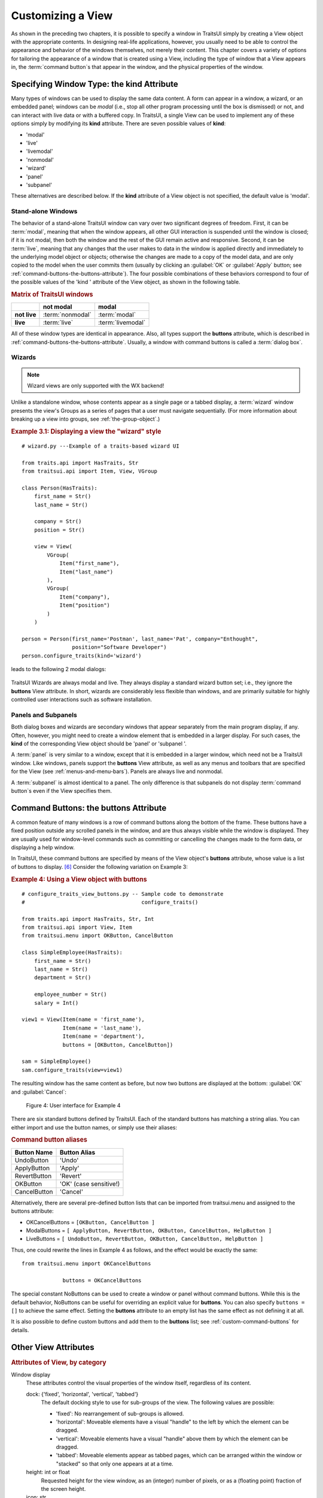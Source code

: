 .. index:: View; customizing

.. _customizing-a-view:

==================
Customizing a View
==================

As shown in the preceding two chapters, it is possible to specify a window in
TraitsUI simply by creating a View object with the appropriate contents. In
designing real-life applications, however, you usually need to be able to
control the appearance and behavior of the windows themselves, not merely their
content. This chapter covers a variety of options for tailoring the appearance
of a window that is created using a View, including the type of window that a
View appears in, the :term:`command button`\ s that appear in the window, and
the physical properties of the window.

.. index:: kind attribute

.. _specifying-window-type-the-kind-attribute:

Specifying Window Type: the **kind** Attribute
----------------------------------------------

Many types of windows can be used to display the same data content. A form can
appear in a window, a wizard, or an embedded panel; windows can be *modal*
(i.e., stop all other program processing until the box is dismissed) or not, and
can interact with live data or with a buffered copy. In TraitsUI, a single View
can be used to implement any of these options simply by modifying its **kind**
attribute. There are seven possible values of **kind**:

.. index:: modal; window kind, live; window  kind, livemodal window kind
.. index:: nonmodal window kind, wizard; window kind, panel; window kind
.. index:: subpanel; window kind

*  'modal'
*  'live'
*  'livemodal'
*  'nonmodal'
*  'wizard'
*  'panel'
*  'subpanel'

These alternatives are described below. If the **kind** attribute of a View
object is not specified, the default value is 'modal'.

.. index:: windows; stand-alone, modal; definition, live; definition

.. _stand-alone-windows:

Stand-alone Windows
```````````````````

The behavior of a stand-alone TraitsUI window can vary over two significant
degrees of freedom. First, it can be :term:`modal`, meaning that when the window
appears, all other GUI interaction is suspended until the window is closed; if
it is not modal, then both the window and the rest of the GUI remain active and
responsive. Second, it can be :term:`live`, meaning that any changes that the
user makes to data in the window is applied directly and immediately to the
underlying model object or objects; otherwise the changes are made to a copy of
the model data, and are only copied to the model when the user commits them
(usually by clicking an :guilabel:`OK` or :guilabel:`Apply` button; see
:ref:`command-buttons-the-buttons-attribute`). The four possible combinations of
these behaviors correspond to four of the possible values of the 'kind '
attribute of the View object, as shown in the following table.

.. _matrix-of-traits-ui-windows-table:

.. rubric:: Matrix of TraitsUI windows

+-------------+----------------+-----------------+
|             |not modal       |modal            |
+=============+================+=================+
|**not live** |:term:`nonmodal`|:term:`modal`    |
+-------------+----------------+-----------------+
|**live**     |:term:`live`    |:term:`livemodal`|
+-------------+----------------+-----------------+

All of these window types are identical in appearance. Also, all types support
the **buttons** attribute, which is described in
:ref:`command-buttons-the-buttons-attribute`. Usually, a window with command
buttons is called a :term:`dialog box`.

.. TODO: Add diagrams and/or examples to clarify.

.. index:: wizard, windows; wizard

.. _wizards:

Wizards
```````
.. note:: Wizard views are only supported with the WX backend!

Unlike a standalone window, whose contents appear as a single page or a tabbed
display, a :term:`wizard` window presents the view's Groups as a series of
pages that a user must navigate sequentially.
(For more information about breaking up a view into groups, see
:ref:`the-group-object`.)

.. _example-3.1-displaying-a-view-the-wizard-style:

.. rubric:: Example 3.1: Displaying a view the "wizard" style

::

  # wizard.py ---Example of a traits-based wizard UI

  from traits.api import HasTraits, Str
  from traitsui.api import Item, View, VGroup

  class Person(HasTraits):
      first_name = Str()
      last_name = Str()

      company = Str()
      position = Str()

      view = View(
          VGroup(
              Item("first_name"),
              Item("last_name")
          ),
          VGroup(
              Item("company"),
              Item("position")
          )
      )

  person = Person(first_name='Postman', last_name='Pat', company="Enthought",
                  position="Software Developer")
  person.configure_traits(kind='wizard')


leads to the following 2 modal dialogs:

.. figure:: images/wizard_dialog_1.png
   :alt: First dialog from wizard view.

.. figure:: images/wizard_dialog_2.png
   :alt: Second dialog from wizard view.


TraitsUI Wizards are always modal and live. They always display a standard
wizard button set; i.e., they ignore the **buttons** View attribute. In short,
wizards are considerably less flexible than windows, and are primarily suitable
for highly controlled user interactions such as software installation.

.. index:: panel, subpanel, windows; panel, windows; subpanel

.. _panels-and-subpanels:

Panels and Subpanels
````````````````````

Both dialog boxes and wizards are secondary windows that appear separately from
the main program display, if any. Often, however, you might need to create a
window element that is embedded in a larger display. For such cases, the
**kind** of the corresponding View object should be 'panel' or 'subpanel '.

A :term:`panel` is very similar to a window, except that it is embedded in a
larger window, which need not be a TraitsUI window. Like windows, panels
support the **buttons** View attribute, as well as any menus and toolbars that
are specified for the View (see :ref:`menus-and-menu-bars`). Panels are always
live and nonmodal.

A :term:`subpanel` is almost identical to a panel. The only difference is that
subpanels do not display :term:`command button`\ s even if the View specifies
them.

.. Do subpanels support menus and toolbars? If not, add this to the
   documentation. (If so, why do they?)

.. index:: buttons; attribute

.. _command-buttons-the-buttons-attribute:

Command Buttons: the **buttons** Attribute
------------------------------------------

A common feature of many windows is a row of command buttons along the bottom of
the frame. These buttons have a fixed position outside any scrolled panels in
the window, and are thus always visible while the window is displayed. They are
usually used for window-level commands such as committing or cancelling the
changes made to the form data, or displaying a help window.

In TraitsUI, these command buttons are specified by means of the View object's
**buttons** attribute, whose value is a list of buttons to display. [6]_
Consider the following variation on Example 3:

.. index::
   pair: examples; buttons

.. _example-4-using-a-view-object-with-buttons:

.. rubric:: Example 4: Using a View object with buttons

::

    # configure_traits_view_buttons.py -- Sample code to demonstrate
    #                                     configure_traits()

    from traits.api import HasTraits, Str, Int
    from traitsui.api import View, Item
    from traitsui.menu import OKButton, CancelButton

    class SimpleEmployee(HasTraits):
        first_name = Str()
        last_name = Str()
        department = Str()

        employee_number = Str()
        salary = Int()

    view1 = View(Item(name = 'first_name'),
                 Item(name = 'last_name'),
                 Item(name = 'department'),
                 buttons = [OKButton, CancelButton])

    sam = SimpleEmployee()
    sam.configure_traits(view=view1)

The resulting window has the same content as before, but now two buttons are
displayed at the bottom: :guilabel:`OK` and :guilabel:`Cancel`:

.. figure:: images/ui_for_ex4.jpg
   :alt: Dialog box with three fields and OK and Cancel buttons.

   Figure 4: User interface for Example 4

There are six standard buttons defined by TraitsUI. Each of the standard
buttons has matching a string alias. You can either import and use the button
names, or simply use their aliases:

.. index:: buttons; standard, UndoButton, ApplyButton, RevertButton, OKButton
.. index:: CancelButton

.. _command-button-aliases-table:

.. rubric:: Command button aliases

+--------------+---------------------------+
|Button Name   |Button Alias               |
+==============+===========================+
|UndoButton    |'Undo'                     |
+--------------+---------------------------+
|ApplyButton   |'Apply'                    |
+--------------+---------------------------+
|RevertButton  |'Revert'                   |
+--------------+---------------------------+
|OKButton      |'OK'  (case sensitive!)    |
+--------------+---------------------------+
|CancelButton  |'Cancel'                   |
+--------------+---------------------------+

Alternatively, there are several pre-defined button lists that can be imported
from traitsui.menu and assigned to the buttons attribute:

.. index:: OKCancelsButtons, ModalButtons, LiveButtons

* OKCancelButtons = ``[OKButton, CancelButton ]``
* ModalButtons = ``[ ApplyButton, RevertButton, OKButton, CancelButton, HelpButton ]``
* LiveButtons = ``[ UndoButton, RevertButton, OKButton, CancelButton, HelpButton ]``

Thus, one could rewrite the lines in Example 4 as follows, and the
effect would be exactly the same::

    from traitsui.menu import OKCancelButtons

                 buttons = OKCancelButtons

.. index:: NoButtons

The special constant NoButtons can be used to create a window or panel
without command buttons. While this is the default behavior, NoButtons can
be useful for overriding an explicit value for **buttons**. You can also specify
``buttons = []`` to achieve the same effect. Setting the **buttons** attribute
to an empty list has the same effect as not defining it at all.

It is also possible to define custom buttons and add them to the **buttons**
list; see :ref:`custom-command-buttons` for details.

.. index:: View; attributes, attributes; View

.. _other-view-attributes:

Other View Attributes
---------------------

.. index:: dock attribute; View, height attribute; View, icon attribute
.. index:: image attribute; View, resizable attribute; View
.. index:: scrollable attribute, statusbar attribute, style attribute; View
.. index:: title attribute, width attribute; View, x attribute, y attribute

.. _attributes-of-view-by-category-table:

.. rubric:: Attributes of View, by category


Window display
   These attributes control the visual properties of the window itself,
   regardless of its content.

   dock: {'fixed', 'horizontal', 'vertical', 'tabbed'}
      The default docking style to use for sub-groups of the view. The following
      values are possible:

      * 'fixed': No rearrangement of sub-groups is allowed.
      * 'horizontal': Moveable elements have a visual "handle" to the left by
        which the element can be dragged.
      * 'vertical': Moveable elements have a visual "handle" above them by
        which the element can be dragged.
      * 'tabbed': Moveable elements appear as tabbed pages, which can be
        arranged within the window or "stacked" so that only one appears at
        at a time.
   height: int or float
      Requested height for the view window, as an (integer) number of pixels, or
      as a (floating point) fraction of the screen height.
   icon: str
      The name of the icon to display in the dialog window title bar.
   image: Image
      The image to display on notebook tabs.
   resizable: bool
      Can the user resize the window?
   scrollable: bool
      Can the user scroll the view? If set to True, window-level scroll bars
      appear whenever the window is too small to show all of its contents at
      one time. If set to False, the window does not scroll, but individual
      widgets might still contain scroll bars.
   statusbar:
      Status bar items to add to the view's status bar. The value can be:

      - **None**: No status bar for the view (the default).
      - string: Same as ``[StatusItem(name=string)]``.
      - StatusItem: Same as ``[StatusItem]``.
      - ``[[StatusItem|string], ... ]``: Create a status bar with one field for
        each StatusItem in the list (or tuple). The status bar fields are
        defined from left to right in the order specified. A string value is
        converted to: ``StatusItem(name=string)``:
   style:
      The default editor style of elements in the view.
   title: str
      Title for the view, displayed in the title bar when the view appears as
      a secondary window (i.e., dialog or wizard). If not specified, "Edit
      properties" is used as the title.
   width: int or float
      Requested width for the view window, as an (integer) number of pixels,
      or as a (floating point) fraction of the screen width.
   x, y: int or float
      The requested x and y coordinates for the window (positive for top/left,
      negative for bottom/right, either pixels or proportions)

   .. index:: close_result attribute
   .. index:: handler attribute
   .. index:: key_bindings attribute
   .. index:: menubar attribute
   .. index:: model_view attribute
   .. index:: on_apply attribute
   .. index:: toolbar attribute
   .. index:: updated attribute
   .. index:: content attribute; View
   .. index:: drop_class attribute

Command
   TraitsUI menus and toolbars are generally implemented in conjunction with
   custom :term:`Handler`\ s; see :ref:`menus-and-menu-bars` for details.

   buttons:
      List of button actions to add to the view. The **traitsui.menu**
      module defines standard buttons, such as **OKButton**, and standard sets
      of buttons, such as **ModalButtons**, which can be used to define a value
      for this attribute. This value can also be a list of button name strings,
      such as ``['OK', 'Cancel', 'Help']``. If set to the empty list, the
      view contains a default set of buttons (equivalent to **LiveButtons**:
      Undo/Redo, Revert, OK, Cancel, Help). To suppress buttons in the view,
      use the **NoButtons** variable, defined in **traitsui.menu**.
   close_result:
      What result should be returned if the user clicks the window or dialog
      close button or icon?
   handler:
      The Handler object that provides GUI logic for handling events in the
      window. Set this attribute only if you are using a custom Handler. If
      not set, the default Traits UI Handler is used.
   key_bindings:
      The set of global key bindings for the view. Each time a key is pressed
      while the view has keyboard focus, the key is checked to see if it is one
      of the keys recognized by the KeyBindings object.
   menubar:
      The menu bar for the view. Usually requires a custom **handler**.
   model_view:
      The factory function for converting a model into a model/view object.
   on_apply:
      Called when modal changes are applied or reverted.
   toolbar:
      The toolbar for the view. Usually requires a custom **handler**.
   updated: Event
      Event when the view has been updated.

   .. index:: export attribute; View
   .. index:: imports attribute
   .. index:: object attribute; View

Content
   The **imports** and **drop_class** attributes control what objects can be
   dragged and dropped on the view.

   content:
      The top-level Group object for the view.
   drop_class:
      Class of dropped objects that can be added.
   export:
      The category of exported elements.
   imports:
      The valid categories of imported elements.
   object:
      The default object being edited.

   .. index:: help attribute; View
   .. index:: help_id attribute; View

User help
   help: (deprecated)
      The **help** attribute is a deprecated way to specify that the
      View has a Help button. Use the buttons attribute instead (see
      :ref:`command-buttons-the-buttons-attribute` for details).
   help_id:
      The **help_id** attribute is not used by Traits, but can be used by a
      custom help handler.

   .. index:: id attribute; View

Unique
   id:
      The **id** attribute is used as a key to save user preferences about a
      view, such as customized size and position, so that they are restored
      the next time the view is opened. The value of **id** must be unique
      across all Traits-based applications on a system. If no value is
      specified, no user preferences are saved for the view.

.. rubric:: Footnotes

.. [6] Actually, the value of the **buttons** attribute is really a list of
   Action objects, from which GUI buttons are generated by TraitsUI. The
   Action class is described in :ref:`actions`.
